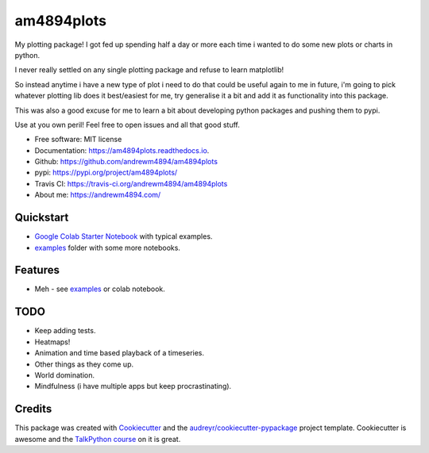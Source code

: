 ===========
am4894plots
===========


.. image:: https://img.shields.io/pypi/v/am4894plots.svg
        :target: https://pypi.python.org/pypi/am4894plots

.. image:: https://img.shields.io/travis/andrewm4894/am4894plots.svg
        :target: https://travis-ci.org/andrewm4894/am4894plots

.. image:: https://readthedocs.org/projects/am4894plots/badge/?version=latest
        :target: https://am4894plots.readthedocs.io/en/latest/?badge=latest
        :alt: Documentation Status

.. image:: https://pyup.io/repos/github/andrewm4894/am4894plots/shield.svg
     :target: https://pyup.io/repos/github/andrewm4894/am4894plots/
     :alt: Updates



My plotting package! I got fed up spending half a day or more each time i wanted to do some new plots or charts in python.

I never really settled on any single plotting package and refuse to learn matplotlib!

So instead anytime i have a new type of plot i need to do that could be useful again to me in future, i'm going to pick whatever plotting lib does it best/easiest for me, try generalise it a bit and add it as functionality into this package.

This was also a good excuse for me to learn a bit about developing python packages and pushing them to pypi.

Use at you own peril! Feel free to open issues and all that good stuff.

* Free software: MIT license
* Documentation: https://am4894plots.readthedocs.io.
* Github: https://github.com/andrewm4894/am4894plots
* pypi: https://pypi.org/project/am4894plots/
* Travis CI: https://travis-ci.org/andrewm4894/am4894plots
* About me: https://andrewm4894.com/

Quickstart
----------

* `Google Colab Starter Notebook`_ with typical examples.
* `examples`_ folder with some more notebooks.

Features
--------

* Meh - see `examples`_ or colab notebook.

TODO
--------

* Keep adding tests.
* Heatmaps!
* Animation and time based playback of a timeseries.
* Other things as they come up.
* World domination.
* Mindfulness (i have multiple apps but keep procrastinating).

Credits
-------

This package was created with Cookiecutter_ and the `audreyr/cookiecutter-pypackage`_ project template. Cookiecutter is awesome and the `TalkPython course`_ on it is great.

.. _Cookiecutter: https://github.com/audreyr/cookiecutter
.. _`audreyr/cookiecutter-pypackage`: https://github.com/audreyr/cookiecutter-pypackage
.. _`Google Colab Starter Notebook`: https://colab.research.google.com/drive/1Agj0qlgvShrTNLKDGRFJTPiLoBgww03I
.. _`examples`: https://github.com/andrewm4894/am4894plots/tree/master/examples
.. _`TalkPython course`: https://training.talkpython.fm/courses/explore_cookiecutter_course/using-and-mastering-cookiecutter-templates-for-project-creation
